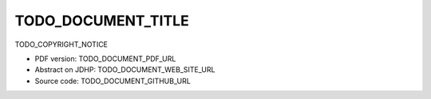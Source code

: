 ====
TODO_DOCUMENT_TITLE
====

TODO_COPYRIGHT_NOTICE

.. * Read online: TODO_DOCUMENT_HTML_URL

* PDF version: TODO_DOCUMENT_PDF_URL
* Abstract on JDHP: TODO_DOCUMENT_WEB_SITE_URL
* Source code: TODO_DOCUMENT_GITHUB_URL

